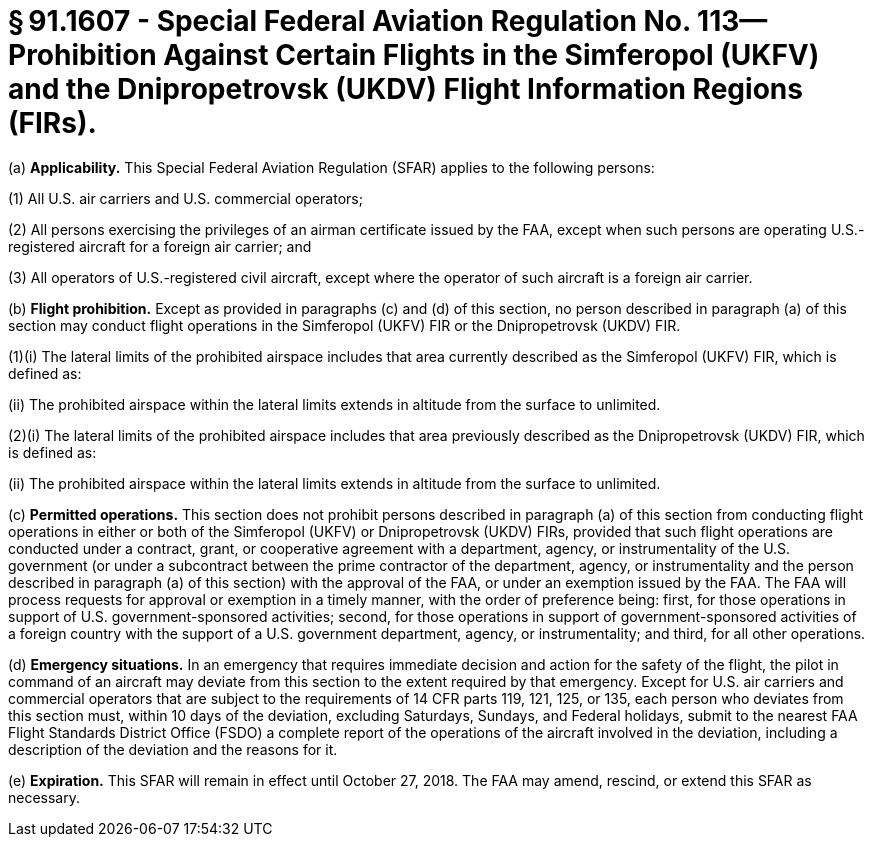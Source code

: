 # § 91.1607 - Special Federal Aviation Regulation No. 113—Prohibition Against Certain Flights in the Simferopol (UKFV) and the Dnipropetrovsk (UKDV) Flight Information Regions (FIRs).

(a) *Applicability.* This Special Federal Aviation Regulation (SFAR) applies to the following persons:

(1) All U.S. air carriers and U.S. commercial operators;

(2) All persons exercising the privileges of an airman certificate issued by the FAA, except when such persons are operating U.S.-registered aircraft for a foreign air carrier; and

(3) All operators of U.S.-registered civil aircraft, except where the operator of such aircraft is a foreign air carrier.

(b) *Flight prohibition.* Except as provided in paragraphs (c) and (d) of this section, no person described in paragraph (a) of this section may conduct flight operations in the Simferopol (UKFV) FIR or the Dnipropetrovsk (UKDV) FIR.

(1)(i) The lateral limits of the prohibited airspace includes that area currently described as the Simferopol (UKFV) FIR, which is defined as:

(ii) The prohibited airspace within the lateral limits extends in altitude from the surface to unlimited.

(2)(i) The lateral limits of the prohibited airspace includes that area previously described as the Dnipropetrovsk (UKDV) FIR, which is defined as:

(ii) The prohibited airspace within the lateral limits extends in altitude from the surface to unlimited.

(c) *Permitted operations.* This section does not prohibit persons described in paragraph (a) of this section from conducting flight operations in either or both of the Simferopol (UKFV) or Dnipropetrovsk (UKDV) FIRs, provided that such flight operations are conducted under a contract, grant, or cooperative agreement with a department, agency, or instrumentality of the U.S. government (or under a subcontract between the prime contractor of the department, agency, or instrumentality and the person described in paragraph (a) of this section) with the approval of the FAA, or under an exemption issued by the FAA. The FAA will process requests for approval or exemption in a timely manner, with the order of preference being: first, for those operations in support of U.S. government-sponsored activities; second, for those operations in support of government-sponsored activities of a foreign country with the support of a U.S. government department, agency, or instrumentality; and third, for all other operations.

(d) *Emergency situations.* In an emergency that requires immediate decision and action for the safety of the flight, the pilot in command of an aircraft may deviate from this section to the extent required by that emergency. Except for U.S. air carriers and commercial operators that are subject to the requirements of 14 CFR parts 119, 121, 125, or 135, each person who deviates from this section must, within 10 days of the deviation, excluding Saturdays, Sundays, and Federal holidays, submit to the nearest FAA Flight Standards District Office (FSDO) a complete report of the operations of the aircraft involved in the deviation, including a description of the deviation and the reasons for it.

(e) *Expiration.* This SFAR will remain in effect until October 27, 2018. The FAA may amend, rescind, or extend this SFAR as necessary.

